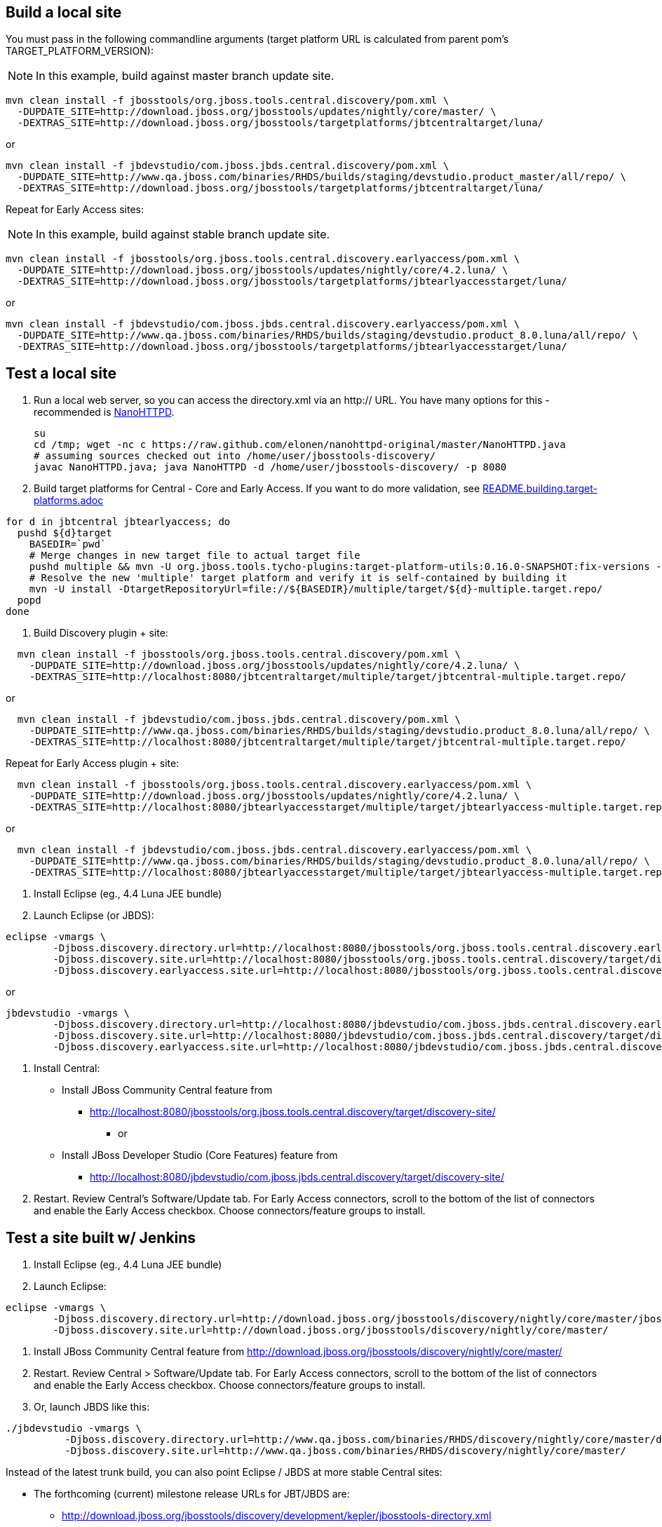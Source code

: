 ## Build a local site

You must pass in the following commandline arguments (target platform URL is calculated from parent pom's TARGET_PLATFORM_VERSION):

[NOTE]
====
In this example, build against master branch update site.
====

[source,bash]
----
mvn clean install -f jbosstools/org.jboss.tools.central.discovery/pom.xml \
  -DUPDATE_SITE=http://download.jboss.org/jbosstools/updates/nightly/core/master/ \
  -DEXTRAS_SITE=http://download.jboss.org/jbosstools/targetplatforms/jbtcentraltarget/luna/
----

or

[source,bash]
----
mvn clean install -f jbdevstudio/com.jboss.jbds.central.discovery/pom.xml \
  -DUPDATE_SITE=http://www.qa.jboss.com/binaries/RHDS/builds/staging/devstudio.product_master/all/repo/ \
  -DEXTRAS_SITE=http://download.jboss.org/jbosstools/targetplatforms/jbtcentraltarget/luna/
----

Repeat for Early Access sites:

[NOTE]
====
In this example, build against stable branch update site.
====

[source,bash]
----
mvn clean install -f jbosstools/org.jboss.tools.central.discovery.earlyaccess/pom.xml \
  -DUPDATE_SITE=http://download.jboss.org/jbosstools/updates/nightly/core/4.2.luna/ \
  -DEXTRAS_SITE=http://download.jboss.org/jbosstools/targetplatforms/jbtearlyaccesstarget/luna/
----

or

[source,bash]
----
mvn clean install -f jbdevstudio/com.jboss.jbds.central.discovery.earlyaccess/pom.xml \
  -DUPDATE_SITE=http://www.qa.jboss.com/binaries/RHDS/builds/staging/devstudio.product_8.0.luna/all/repo/ \
  -DEXTRAS_SITE=http://download.jboss.org/jbosstools/targetplatforms/jbtearlyaccesstarget/luna/
----

## Test a local site

0. Run a local web server, so you can access the directory.xml via an http:// URL. You have many options for this - recommended is https://raw.github.com/elonen/nanohttpd-original/master/NanoHTTPD.java[NanoHTTPD].

  su
  cd /tmp; wget -nc c https://raw.github.com/elonen/nanohttpd-original/master/NanoHTTPD.java
  # assuming sources checked out into /home/user/jbosstools-discovery/
  javac NanoHTTPD.java; java NanoHTTPD -d /home/user/jbosstools-discovery/ -p 8080


1. Build target platforms for Central - Core and Early Access. If you want to do more validation, see link:README.building.target-platforms.adoc[]

[source,bash]
----
for d in jbtcentral jbtearlyaccess; do
  pushd ${d}target
    BASEDIR=`pwd`
    # Merge changes in new target file to actual target file
    pushd multiple && mvn -U org.jboss.tools.tycho-plugins:target-platform-utils:0.16.0-SNAPSHOT:fix-versions -DtargetFile=${d}-multiple.target && rm -f ${d}-multiple.target ${d}-multiple.target_update_hints.txt && mv -f ${d}-multiple.target_fixedVersion.target ${d}-multiple.target && popd
    # Resolve the new 'multiple' target platform and verify it is self-contained by building it
    mvn -U install -DtargetRepositoryUrl=file://${BASEDIR}/multiple/target/${d}-multiple.target.repo/
  popd
done
----

2. Build Discovery plugin + site:

[source,bash]
----
  mvn clean install -f jbosstools/org.jboss.tools.central.discovery/pom.xml \
    -DUPDATE_SITE=http://download.jboss.org/jbosstools/updates/nightly/core/4.2.luna/ \
    -DEXTRAS_SITE=http://localhost:8080/jbtcentraltarget/multiple/target/jbtcentral-multiple.target.repo/
----

or

[source,bash]
----
  mvn clean install -f jbdevstudio/com.jboss.jbds.central.discovery/pom.xml \
    -DUPDATE_SITE=http://www.qa.jboss.com/binaries/RHDS/builds/staging/devstudio.product_8.0.luna/all/repo/ \
    -DEXTRAS_SITE=http://localhost:8080/jbtcentraltarget/multiple/target/jbtcentral-multiple.target.repo/
----

Repeat for Early Access plugin + site:

[source,bash]
----
  mvn clean install -f jbosstools/org.jboss.tools.central.discovery.earlyaccess/pom.xml \
    -DUPDATE_SITE=http://download.jboss.org/jbosstools/updates/nightly/core/4.2.luna/ \
    -DEXTRAS_SITE=http://localhost:8080/jbtearlyaccesstarget/multiple/target/jbtearlyaccess-multiple.target.repo/
----

or

[source,bash]
----
  mvn clean install -f jbdevstudio/com.jboss.jbds.central.discovery.earlyaccess/pom.xml \
    -DUPDATE_SITE=http://www.qa.jboss.com/binaries/RHDS/builds/staging/devstudio.product_8.0.luna/all/repo/ \
    -DEXTRAS_SITE=http://localhost:8080/jbtearlyaccesstarget/multiple/target/jbtearlyaccess-multiple.target.repo/
----

3. Install Eclipse (eg., 4.4 Luna JEE bundle)

4. Launch Eclipse (or JBDS):

[source,bash]
----
eclipse -vmargs \
        -Djboss.discovery.directory.url=http://localhost:8080/jbosstools/org.jboss.tools.central.discovery.earlyaccess/target/discovery-site/jbosstools-directory.xml \
        -Djboss.discovery.site.url=http://localhost:8080/jbosstools/org.jboss.tools.central.discovery/target/discovery-site/ \
        -Djboss.discovery.earlyaccess.site.url=http://localhost:8080/jbosstools/org.jboss.tools.central.discovery.earlyaccess/target/discovery-site/
----

or

[source,bash]
----
jbdevstudio -vmargs \
        -Djboss.discovery.directory.url=http://localhost:8080/jbdevstudio/com.jboss.jbds.central.discovery.earlyaccess/target/discovery-site/devstudio-directory.xml \
        -Djboss.discovery.site.url=http://localhost:8080/jbdevstudio/com.jboss.jbds.central.discovery/target/discovery-site/ \
        -Djboss.discovery.earlyaccess.site.url=http://localhost:8080/jbdevstudio/com.jboss.jbds.central.discovery.earlyaccess/target/discovery-site/
----

5. Install Central:

* Install JBoss Community Central feature from 
** http://localhost:8080/jbosstools/org.jboss.tools.central.discovery/target/discovery-site/
*** or
* Install JBoss Developer Studio (Core Features) feature from 
** http://localhost:8080/jbdevstudio/com.jboss.jbds.central.discovery/target/discovery-site/

6. Restart. Review Central's Software/Update tab. For Early Access connectors, scroll to the bottom of the list of connectors and enable the Early Access checkbox. Choose connectors/feature groups to install.



## Test a site built w/ Jenkins

1. Install Eclipse (eg., 4.4 Luna JEE bundle)

2. Launch Eclipse:

[source,bash]
----
eclipse -vmargs \
        -Djboss.discovery.directory.url=http://download.jboss.org/jbosstools/discovery/nightly/core/master/jbosstools-directory.xml \
        -Djboss.discovery.site.url=http://download.jboss.org/jbosstools/discovery/nightly/core/master/
----

3. Install JBoss Community Central feature from   http://download.jboss.org/jbosstools/discovery/nightly/core/master/

4. Restart. Review Central > Software/Update tab. For Early Access connectors, scroll to the bottom of the list of connectors and enable the Early Access checkbox. Choose connectors/feature groups to install.

5. Or, launch JBDS like this:

[source,bash]
----
./jbdevstudio -vmargs \
          -Djboss.discovery.directory.url=http://www.qa.jboss.com/binaries/RHDS/discovery/nightly/core/master/devstudio-directory.xml \
          -Djboss.discovery.site.url=http://www.qa.jboss.com/binaries/RHDS/discovery/nightly/core/master/
----

Instead of the latest trunk build, you can also point Eclipse / JBDS at more stable Central sites:

* The forthcoming (current) milestone release URLs for JBT/JBDS are:

** http://download.jboss.org/jbosstools/discovery/development/kepler/jbosstools-directory.xml
** https://devstudio.jboss.com/updates/8.0-development/devstudio-directory.xml

* The stable branch (upcoming milestone) URL are:

** http://download.jboss.org/jbosstools/discovery/nightly/core/4.2.luna/
** http://www.qa.jboss.com/binaries/RHDS/discovery/nightly/core/4.2.luna/

* The unstable trunk URLs are:

**  http://download.jboss.org/jbosstools/discovery/nightly/core/trunk/
**  http://www.qa.jboss.com/binaries/RHDS/discovery/nightly/core/trunk/
